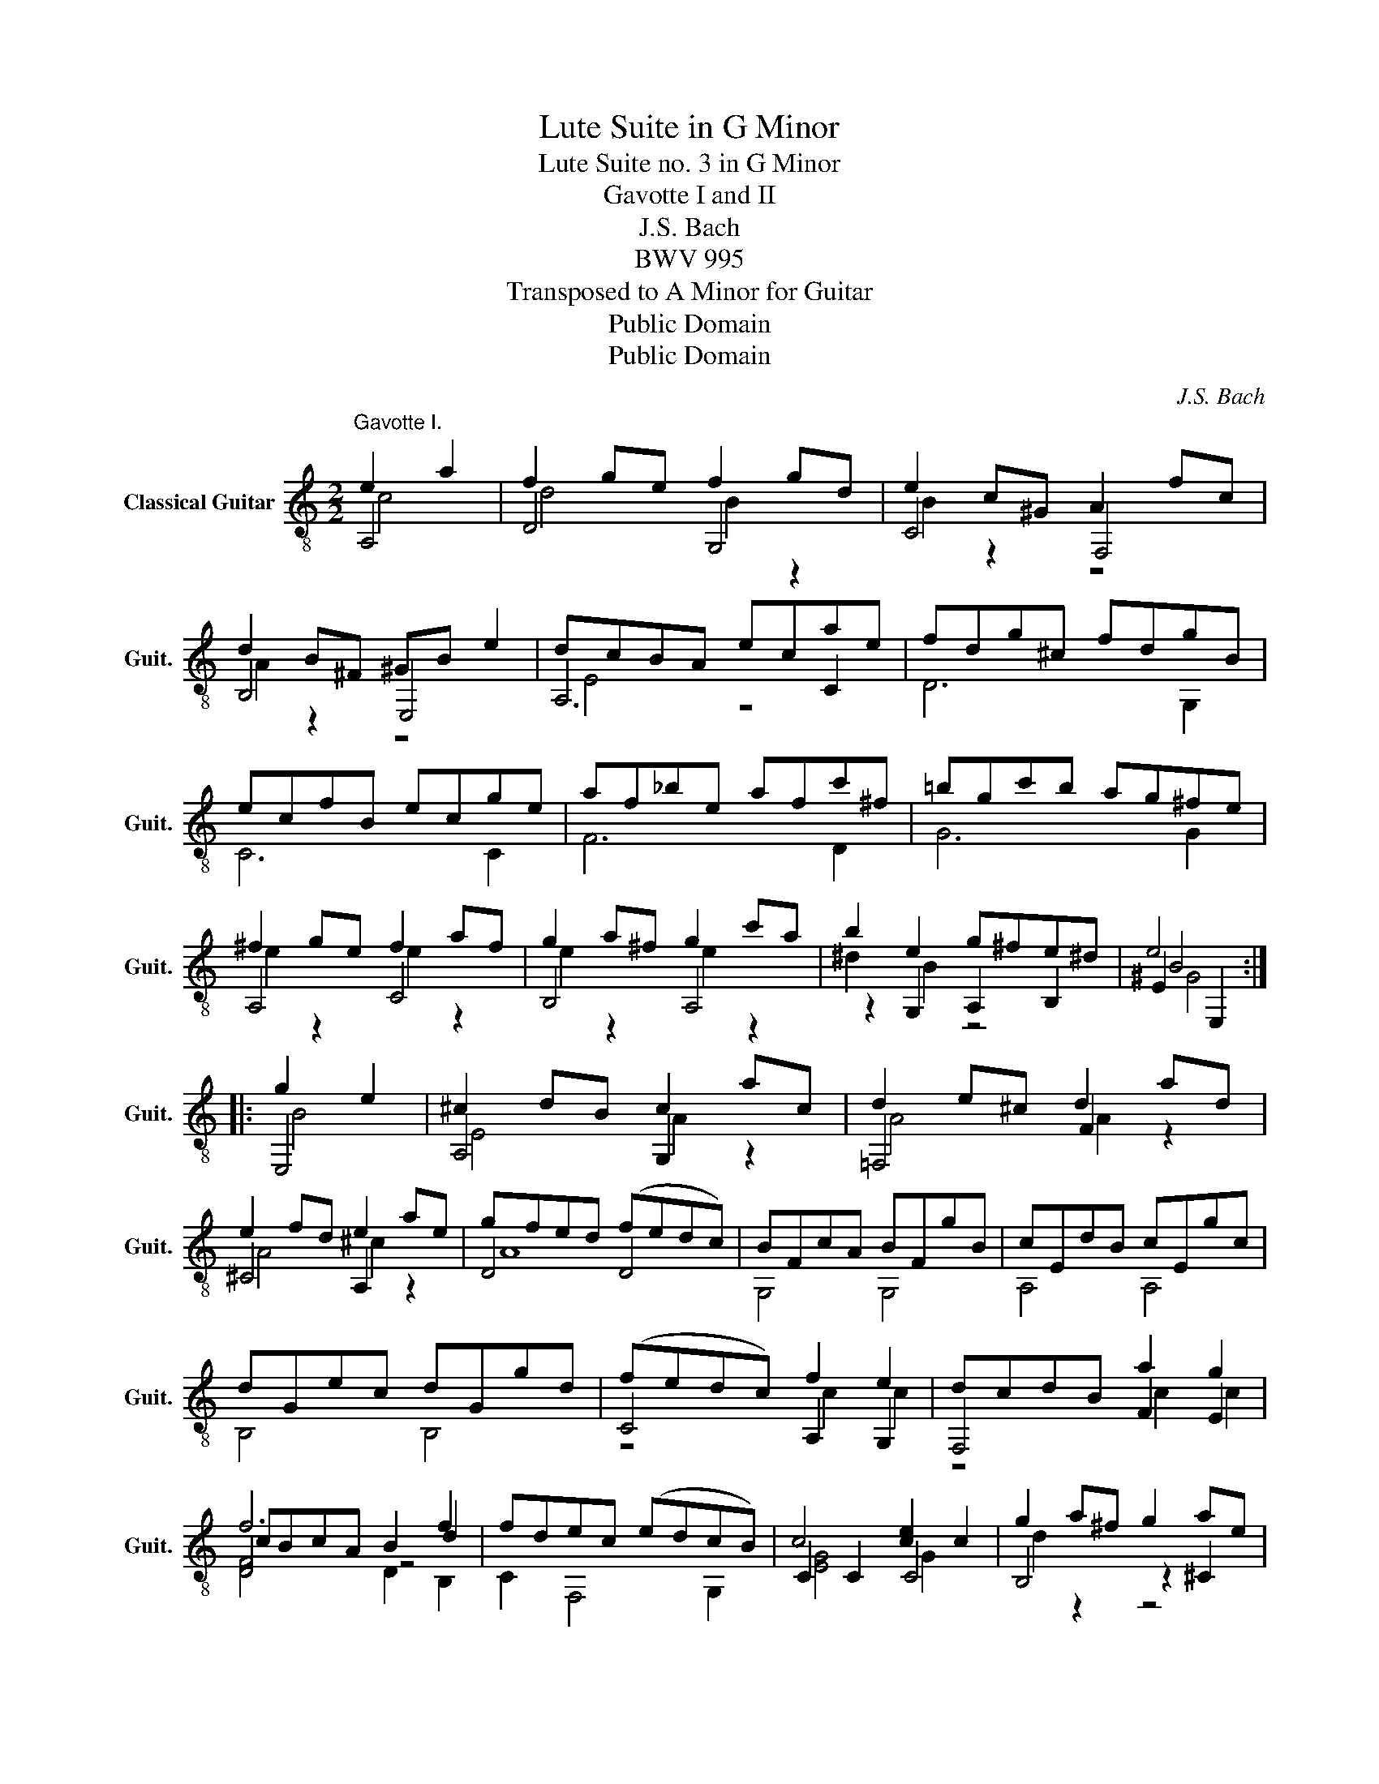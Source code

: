 X:1
T:Lute Suite in G Minor
T:Lute Suite no. 3 in G Minor
T:Gavotte I and II
T:J.S. Bach
T:BWV 995
T:Transposed to A Minor for Guitar
T:Public Domain
T:Public Domain
C:J.S. Bach
Z:Public Domain
%%score ( 1 2 3 4 )
L:1/8
M:2/2
K:C
V:1 treble-8 nm="Classical Guitar" snm="Guit."
V:2 treble-8 
V:3 treble-8 
V:4 treble-8 
V:1
"^Gavotte I." e2 a2 | f2 ge f2 gd | e2 c^G A2 fc | d2 B^F ^GB e2 | dcBA ecae | fdg^c fdgB | %6
 ecfB ecge | af_be afc'^f | =bgc'b ag^fe | ^f2 ge f2 af | g2 a^f g2 c'a | b2 e2 g^fe^d | e4 :: %13
 g2 e2 | ^c2 dB c2 ac | d2 e^c d2 ad | e2 fd e2 ae | gfed (fedc) | BFcA BFgB | cEdB cEgc | %20
 dGec dGgd | (fedc) f2 e2 | dcdB a2 g2 | f6 f2 | fdec (edcB) | c4 [ce]2 c2 | g2 a^f g2 ae | %27
 (g^fed) (gf)(a^g) | (a^g)(bg) acBA | z B(a^g) (c'efd) | (bdec) (acdB) | a^g^fe (acdB) | %32
 gBcA (fAB^G) | (edcB) A2 cA | B2 cA B2 dB | c2 (dB) c2 fd | [ce]2 A2 (cB)E^G | %37
[Q:1/4=110] !fermata!A4!fine! ::"^Gavotte en Rondeau."[Q:1/4=130] (3ede (3fed | %39
 e2- (3edc (3Bcd (3cBA | (3^GAB (3EGB (3ede (3fed | (3edc (3Bcd (3cBA (3^GAB | A4 :: (3cBc (3dcB | %44
 c2- (3cde (3fed (3edc | (3Bcd (3GBd (3g^fg (3agf | (3g^fe (3c'ba (3gfe (3^def | %47
 (3eED (3CDB, (3ede (3fed | e2- (3edc (3Bcd (3cBA | (3^GAB (3EGB (3ede (3fed | %50
 (3edc (3Bcd (3cBA (3^GAB | (3AEC (3A,CE (3Ace (3ab^g | a2- (3agf (3efg (3fed | %53
 (3^cde (3ABc (3dcd (3edc | (3d c_B (3ABc (3B^cd (3edc | (3d AG (3^FGA (3G ^cd (3edc | %56
 (3^G de (3fed (3agf (3ed^c | (3def (3efd (3^gab (3abg | (3agf (3edc (3fed (3cBA | %59
 (3^GAB (3EGB (3ede (3fed | (3edc (3Bcd (3cBA (3^GAB | A4!D.C.! :| %62
V:2
 A,4 | D4 G,4 | C4 F,4 | B,4 E,4 | A,6 C2 | D6 G,2 | C6 C2 | F6 D2 | G6 G2 | A,4 C4 | B,4 A,4 | %11
 z2 G,2 A,2 B,2 | E2 E,2 :: E,4 | A,4 G,2 z2 | =F,4 F2 z2 | ^C4 A,2 z2 | D4 D4 | G,4 G,4 | %19
 A,4 A,4 | B,4 B,4 | C4 A,2 G,2 | F,4 F2 E2 | D4 z4 | C2 F,4 G,2 | C2 C2 C4 | B,4 z2 ^C2 | D8 | %28
 ^D8 | E,4 A,4 | G,4 F,4 | E,4 E,4 | E,4 E,4 | D4 C4 | D4 F,4 | E,4 D4 | z2 C4 E,2 | %37
 !fermata!A,4 :: A,2 D2 | A,2 A2 ^G2 A,2 | E,2 D2 C2 B,2 | C2 D2 E,2 E2 | z2 A,2 :: A2 ^G2 | %44
 A2 E2 D2 C2 | A,2 B,2 E2 ^D2 | E2 A,2 E2 B,2 | E,4 A,2 D2 | A,2 A2 ^G2 A,2 | E,2 D2 C2 B,2 | %50
 C2 D2 E,2 E2 | A,4 z4 | F,2 D,2 G,2 ^G2 | A,2 G,2 F,4 | z2 ^F2 G2 z2 | z2 A,2 _B,2 z2 | %56
 B,2 z2 A,2 A,2 | D4 D4 | C4 D2 ^D2 | E,2 D2 C2 B,2 | C2 D2 E,2 E2 | z2 A,2 :| %62
V:3
 c4 | d4 B2 z2 | B2 z2 z4 | A2 z2 z4 | E4 z4 | x8 | x8 | x8 | x8 | e2 z2 e2 z2 | e2 z2 e2 z2 | %11
 ^d2 B2 z4 | B4 :: B4 | E4 A2 z2 | A4 A2 z2 | A4 ^c2 z2 | A8 | x8 | x8 | x8 | z4 c2 c2 | z4 c2 c2 | %23
 cBcA B2 d2 | x8 | [EG]4 G2 x2 | d2 z2 z4 | x8 | x8 | x8 | x8 | x8 | x8 | ^G4 x4 | A4 A4 | A4 A4 | %36
 x8 | x4 :: x4 | x8 | x8 | x8 | x4 :: x4 | x8 | x8 | x8 | x8 | x8 | x8 | x8 | x8 | x8 | x8 | x8 | %55
 x8 | x8 | x8 | x8 | x8 | x8 | x4 :| %62
V:4
 x4 | x8 | x8 | x8 | x8 | x8 | x8 | x8 | x8 | x8 | x8 | x8 | ^G4 :: x4 | x8 | x8 | x8 | x8 | x8 | %19
 x8 | x8 | x8 | x8 | F4 D2 B,2 | x8 | x8 | x8 | x8 | x8 | x8 | x8 | x8 | x8 | x8 | x8 | x8 | x8 | %37
 x4 :: x4 | x8 | x8 | x8 | x4 :: x4 | x8 | x8 | x8 | x8 | x8 | x8 | x8 | x8 | x8 | x8 | x8 | x8 | %56
 x8 | x8 | x8 | x8 | x8 | x4 :| %62

